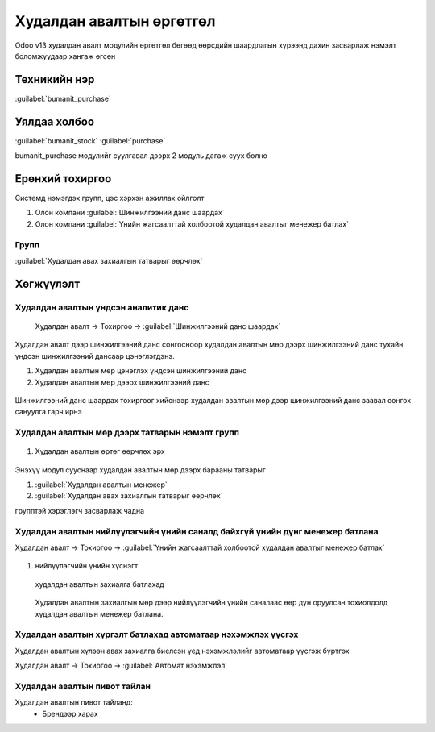 

Худалдан авалтын өргөтгөл
**************************

Odoo v13 худалдан авалт модулийн өргөтгөл бөгөөд өөрсдийн шаардлагын хүрээнд дахин засварлаж
нэмэлт боломжуудаар хангаж өгсөн


Техникийн нэр
===========================
:guilabel:`bumanit_purchase`


Уялдаа холбоо
===============

:guilabel:`bumanit_stock`
:guilabel:`purchase`

bumanit_purchase модулийг суулгавал дээрх 2 модуль дагаж суух болно


Ерөнхий тохиргоо
=========================

Системд нэмэгдэх групп, цэс хэрхэн ажиллах ойлголт

1. Олон компани :guilabel:`Шинжилгээний данс шаардах` 
2. Олон компани :guilabel:`Үнийн жагсаалттай холбоотой худалдан авалтыг менежер батлах`

Групп
----------------------------------
:guilabel:`Худалдан авах захиалгын татварыг өөрчлөх`

Хөгжүүлэлт
==========

Худалдан авалтын үндсэн аналитик данс
-------------------------------------

    Худалдан авалт -> Тохиргоо -> :guilabel:`Шинжилгээний данс шаардах`


.. figure::
    ../../../img/modules/bumanit_purchase/frame1.png

Худалдан авалт дээр шинжилгээний данс сонгосноор худалдан авалтын мөр дээрх шинжилгээний данс тухайн үндсэн шинжилгээний дансаар цэнэглэгдэнэ.

1. Худалдан авалтын мөр цэнэглэх үндсэн шинжилгээний данс
2. Худалдан авалтын мөр дээрх шинжилгээний данс

.. figure::
    ../../../img/modules/bumanit_purchase/frame2.png

Шинжилгээний данс шаардах тохиргоог хийснээр худалдан авалтын мөр дээр шинжилгээний данс заавал сонгох сануулга гарч ирнэ


Худалдан авалтын мөр дээрх татварын нэмэлт групп
------------------------------------------------

.. figure::
    ../../../img/modules/bumanit_purchase/frame3.png

1. Худалдан авалтын өртөг өөрчлөх эрх

.. figure::
    ../../../img/modules/bumanit_purchase/frame7.png

Энэхүү модул сууснаар худалдан авалтын мөр дээрх барааны татварыг 

1. :guilabel:`Худалдан авалтын менежер`
2. :guilabel:`Худалдан авах захиалгын татварыг өөрчлөх`

групптэй хэрэглэгч засварлаж чадна

Худалдан авалтын нийлүүлэгчийн үнийн саналд байхгүй үнийн дүнг менежер батлана
------------------------------------------------------------------------------

Худалдан авалт -> Тохиргоо -> :guilabel:`Үнийн жагсаалттай холбоотой худалдан авалтыг менежер батлах`

.. figure::
    ../../../img/modules/bumanit_purchase/frame4.png

1. нийлүүлэгчийн үнийн хүснэгт

.. figure::
    ../../../img/modules/bumanit_purchase/frame8.png

    худалдан авалтын захиалга батлахад

.. figure::
    ../../../img/modules/bumanit_purchase/frame9.png

    Худалдан авалтын захиалгын мөр дээр нийлүүлэгчийн үнийн саналаас өөр дүн оруулсан тохиолдолд худалдан авалтын менежер батлана.


Худалдан авалтын хүргэлт батлахад автоматаар нэхэмжлэх үүсгэх
-------------------------------------------------------------

Худалдан авалтын хүлээн авах захиалга биелсэн үед нэхэмжлэлийг автоматаар үүсгэж бүртгэх

Худалдан авалт -> Тохиргоо -> :guilabel:`Автомат нэхэмжлэл`

.. figure::
    ../../../img/modules/bumanit_purchase/frame10.png

   

Худалдан авалтын пивот тайлан
-----------------------------

Худалдан авалтын пивот тайланд:
    - Брендээр харах


.. centered:: Гарын авлага боловсруулсан: Амарсанаа. А